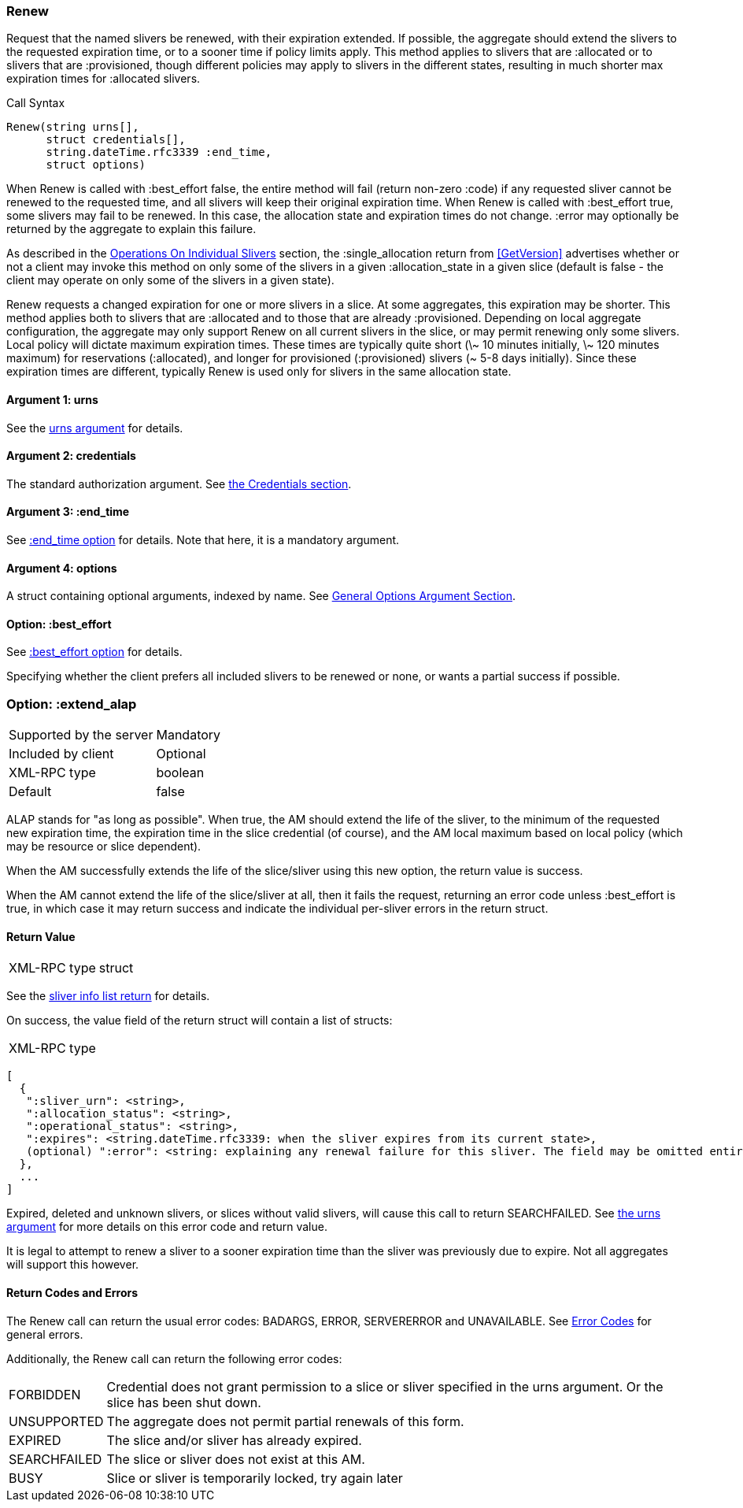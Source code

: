 [[Renew]]
=== Renew

Request that the named slivers be renewed, with their expiration extended. If possible, the aggregate should extend the slivers to the requested expiration time, or to a sooner time if policy limits apply. This method applies to slivers that are +:allocated+ or to slivers that are +:provisioned+, though different policies may apply to slivers in the different states, resulting in much shorter max expiration times for +:allocated+ slivers.

.Call Syntax
[source]
----------------
Renew(string urns[],
      struct credentials[],
      string.dateTime.rfc3339 :end_time, 
      struct options)
----------------

When +Renew+ is called with +:best_effort+ false, the entire method will fail (return non-zero +:code+) if any requested sliver cannot be renewed to the requested time, and all slivers will keep their original expiration time. When +Renew+ is called with +:best_effort+ true, some slivers may fail to be renewed. In this case, the allocation state and expiration times do not change. +:error+ may optionally be returned by the aggregate to explain this failure.

As described in the <<OperationsOnIndividualSlivers, Operations On Individual Slivers>> section, the +:single_allocation+ return from <<GetVersion>> advertises whether or not a client may invoke this method on only some of the slivers in a given +:allocation_state+ in a given slice (default is false - the client may operate on only some of the slivers in a given state).

+Renew+ requests a changed expiration for one or more slivers in a slice. At some aggregates, this expiration may be shorter. This method applies both to slivers that are +:allocated+ and to those that are already +:provisioned+. Depending on local aggregate configuration, the aggregate may only support +Renew+ on all current slivers in the slice, or may permit renewing only some slivers. Local policy will dictate maximum expiration times. These times are typically quite short (\~ 10 minutes initially, \~ 120 minutes maximum) for reservations (+:allocated+), and longer for provisioned (+:provisioned+) slivers (~ 5-8 days initially). Since these expiration times are different, typically +Renew+ is used only for slivers in the same allocation state. 

==== Argument 1:  +urns+

See the <<CommonArgumentUrns, +urns+ argument>> for details.

==== Argument 2:  +credentials+

The standard authorization argument. See <<CommonArgumentCredentials, the Credentials section>>.

==== Argument 3: +:end_time+

See <<CommonOptionEndTime, +:end_time+ option>> for details. Note that here, it is a mandatory argument.

==== Argument 4:  +options+

A struct containing optional arguments, indexed by name. See <<OptionsArgument,General Options Argument Section>>.

==== Option: +:best_effort+

See <<CommonOptionBestEffort, +:best_effort+ option>> for details.

Specifying whether the client prefers all included slivers to be renewed or none, or wants a partial success if possible.

=== Option: +:extend_alap+ 

***********************************
[horizontal]
Supported by the server:: Mandatory
Included by client:: Optional
XML-RPC type:: +boolean+
Default:: false
***********************************

ALAP stands for "as long as possible". When +true+, the AM should extend the life of the sliver, to the minimum of the requested new expiration time, the expiration time in the slice credential (of course), and the AM local maximum based on local policy (which may be resource or slice dependent).

When the AM successfully extends the life of the slice/sliver using this new option, the return value is success.

When the AM cannot extend the life of the slice/sliver at all, then it fails the request, returning an error code unless +:best_effort+ is +true+, in which case it may return success and indicate the individual per-sliver errors in the return struct. 

//////////////////////
When the AM cannot extend the life of the slice/sliver at all (because it does not honor the new option, or because no expiration is possible)
The error code may be one of UNSUPPORTED for an AM that does not support this option, or BADARGS or ERROR for other failures.
//////////////////////

==== Return Value

***********************************
[horizontal]
XML-RPC type:: +struct+
***********************************

See the <<CommonReturnSliverInfoList, sliver info list return>> for details.
 
On success, the value field of the return struct will contain a list of structs:

***********************************
[horizontal]
XML-RPC type::
[source]
[
  {
   ":sliver_urn": <string>,
   ":allocation_status": <string>,
   ":operational_status": <string>,
   ":expires": <string.dateTime.rfc3339: when the sliver expires from its current state>,
   (optional) ":error": <string: explaining any renewal failure for this sliver. The field may be omitted entirely but may not be null/None>
  },
  ...
]
***********************************

///////////////////////////////////////////////////
Old version:
Calling +Renew+ on an unknown, deleted or expired sliver (by explicit URN) shall result in an error (e.g. SEARCHFAILED, EXPIRED or ERROR +:code+) (unless +:best_effort+ is true, in which case the method may succeed, but return a +:error+ for each sliver that failed). Attempting to +Renew+ a slice (no slivers identified) with no current slivers at this aggregate may return an empty list of slivers, may return a list of previous slivers that have since been deleted, or may even return an error (SEARCHFAILED or EXPIRED). Note therefore that an empty list is a valid return from this method.
///////////////////////////////////////////////////

Expired, deleted and unknown slivers, or slices without valid slivers, will cause this call to return SEARCHFAILED. See <<CommonArgumentUrns, the +urns+ argument>> for more details on this error code and return value.

It is legal to attempt to renew a sliver to a sooner expiration time than the sliver was previously due to expire. Not all aggregates will support this however.

==== Return Codes and Errors

The +Renew+ call can return the usual error codes: BADARGS, ERROR, SERVERERROR and UNAVAILABLE. See <<ErrorCodes,Error Codes>> for general errors.

Additionally, the +Renew+ call can return the following error codes:
[horizontal]
FORBIDDEN:: Credential does not grant permission to a slice or sliver specified in the +urns+ argument. Or the slice has been shut down.
UNSUPPORTED:: The aggregate does not permit partial renewals of this form.
EXPIRED:: The slice and/or sliver has already expired.
SEARCHFAILED:: The slice or sliver does not exist at this AM.
BUSY:: Slice or sliver is temporarily locked, try again later

